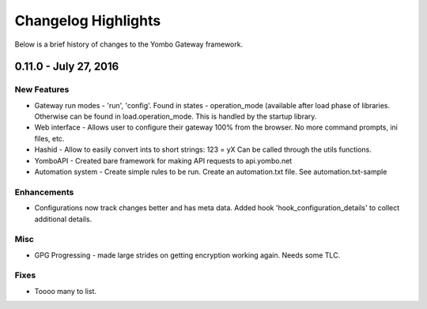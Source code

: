 .. configuring-the-gateway:

####################################
Changelog Highlights
####################################

Below is a brief history of changes to the Yombo Gateway framework.

0.11.0 - July 27, 2016
======================

New Features
------------

* Gateway run modes - 'run', 'config'. Found in states - operation_mode (available after load phase of libraries.
  Otherwise can be found in load.operation_mode. This is handled by the startup library.
* Web interface - Allows user to configure their gateway 100% from the browser. No more command prompts, ini files, etc.
* Hashid - Allow to easily convert ints to short strings:  123 = yX  Can be called through the utils functions.
* YomboAPI - Created bare framework for making API requests to api.yombo.net
* Automation system - Create simple rules to be run. Create an automation.txt file. See automation.txt-sample

Enhancements
------------

* Configurations now track changes better and has meta data. Added hook 'hook_configuration_details' to collect
  additional details.

Misc
----

* GPG Progressing - made large strides on getting encryption working again. Needs some TLC.

Fixes
-----

* Toooo many to list.